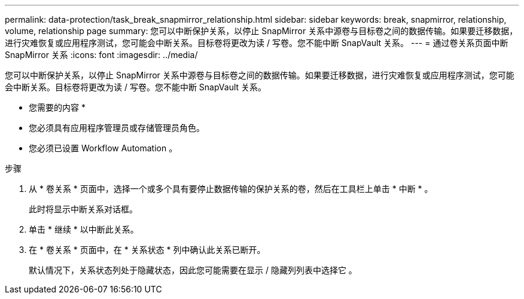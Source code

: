 ---
permalink: data-protection/task_break_snapmirror_relationship.html 
sidebar: sidebar 
keywords: break, snapmirror, relationship, volume, relationship page 
summary: 您可以中断保护关系，以停止 SnapMirror 关系中源卷与目标卷之间的数据传输。如果要迁移数据，进行灾难恢复或应用程序测试，您可能会中断关系。目标卷将更改为读 / 写卷。您不能中断 SnapVault 关系。 
---
= 通过卷关系页面中断 SnapMirror 关系
:icons: font
:imagesdir: ../media/


[role="lead"]
您可以中断保护关系，以停止 SnapMirror 关系中源卷与目标卷之间的数据传输。如果要迁移数据，进行灾难恢复或应用程序测试，您可能会中断关系。目标卷将更改为读 / 写卷。您不能中断 SnapVault 关系。

* 您需要的内容 *

* 您必须具有应用程序管理员或存储管理员角色。
* 您必须已设置 Workflow Automation 。


.步骤
. 从 * 卷关系 * 页面中，选择一个或多个具有要停止数据传输的保护关系的卷，然后在工具栏上单击 * 中断 * 。
+
此时将显示中断关系对话框。

. 单击 * 继续 * 以中断此关系。
. 在 * 卷关系 * 页面中，在 * 关系状态 * 列中确认此关系已断开。
+
默认情况下，关系状态列处于隐藏状态，因此您可能需要在显示 / 隐藏列列表中选择它 image:../media/icon_columnshowhide_sm_onc.gif[""]。


